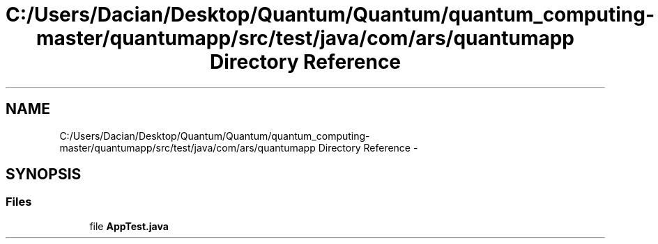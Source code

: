 .TH "C:/Users/Dacian/Desktop/Quantum/Quantum/quantum_computing-master/quantumapp/src/test/java/com/ars/quantumapp Directory Reference" 3 "Wed Nov 23 2016" "quantum - computing" \" -*- nroff -*-
.ad l
.nh
.SH NAME
C:/Users/Dacian/Desktop/Quantum/Quantum/quantum_computing-master/quantumapp/src/test/java/com/ars/quantumapp Directory Reference \- 
.SH SYNOPSIS
.br
.PP
.SS "Files"

.in +1c
.ti -1c
.RI "file \fBAppTest\&.java\fP"
.br
.in -1c
